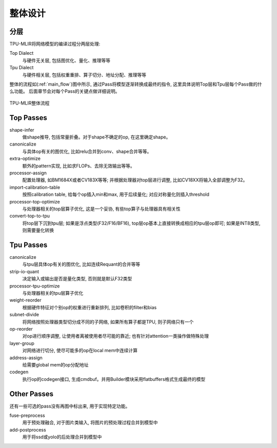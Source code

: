 整体设计
============

.. _dialect:

分层
------------

TPU-MLIR将网络模型的编译过程分两层处理:

Top Dialect
   与硬件无关层, 包括图优化、量化、推理等等
Tpu Dialect
   与硬件相关层, 包括权重重排、算子切分、地址分配、推理等等

整体的流程如(:ref:`main_flow`)图中所示, 通过Pass将模型逐渐转换成最终的指令, 这里具体说明Top层和Tpu层每个Pass做的什么功能。
后面章节会对每个Pass的关键点做详细说明。

.. _main_flow:
.. figure:: ../assets/flow.png
   :align: center

   TPU-MLIR整体流程



.. _top pass:

Top Passes
------------

shape-infer
   做shape推导, 包括常量折叠。对于shape不确定的op, 在这里确定shape。
canonicalize
   与具体op有关的图优化, 比如relu合并到conv、shape合并等等。
extra-optimize
   额外的pattern实现, 比如求FLOPs、去除无效输出等等。
processor-assign
   配置处理器, 如BM1684X或者CV183X等等; 并根据处理器对top层进行调整, 比如CV18XX将输入全部调整为F32。
import-calibration-table
   按照calibration table, 给每个op插入min和max, 用于后续量化; 对应对称量化则插入threshold
processor-top-optimize
   与处理器相关的top层算子优化, 这是一个妥协, 有些top算子与处理器具有相关性
convert-top-to-tpu
   将top层下沉到tpu层; 如果是浮点类型(F32/F16/BF16), top层op基本上直接转换成相应的tpu层op即可; 如果是INT8类型, 则需要量化转换

.. _tpu pass:

Tpu Passes
------------

canonicalize
   与tpu层具体op有关的图优化, 比如连续Requant的合并等等
strip-io-quant
   决定输入或输出是否是量化类型, 否则就是默认F32类型
processor-tpu-optimize
   与处理器相关的tpu层算子优化
weight-reorder
   根据硬件特征对个别op的权重进行重新排列, 比如卷积的filter和bias
subnet-divide
   将网络按照处理器类型切分成不同的子网络, 如果所有算子都是TPU, 则子网络只有一个
op-reorder
   对op进行顺序调整, 让使用者离被使用者尽可能的靠近; 也有针对attention一类操作做特殊处理
layer-group
   对网络进行切分, 使尽可能多的op在local mem中连续计算
address-assign
   给需要global mem的op分配地址
codegen
   执行op的codegen接口, 生成cmdbuf。并用Builder模块采用flatbuffers格式生成最终的模型

.. _other pass:

Other Passes
------------

还有一些可选的pass没有再图中标出来, 用于实现特定功能。

fuse-preprocess
   用于预处理融合, 对于图片类输入, 将图片的预处理过程合并到模型中
add-postprocess
   用于将ssd或yolo的后处理合并到模型中
